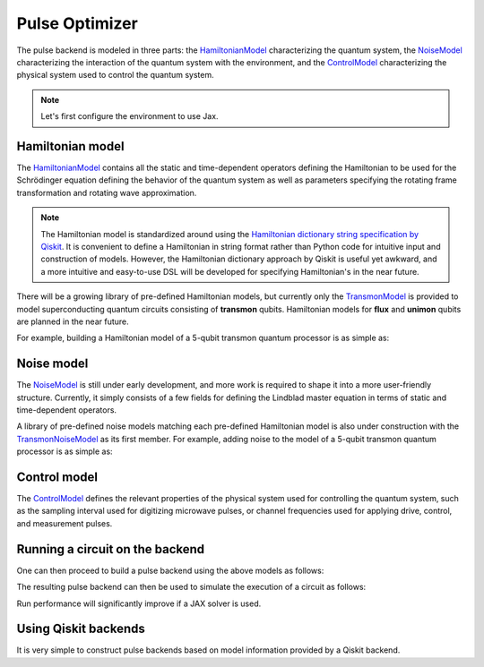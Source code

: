 .. _pulse-optimizer:

################################################################################
Pulse Optimizer
################################################################################

The pulse backend is modeled in three parts: the `HamiltonianModel <../autoapi/casq/models/hamiltonian_model/index.html>`_ characterizing the quantum system, the `NoiseModel <../autoapi/casq/models/noise_model/index.html>`_ characterizing the interaction of the quantum system with the environment, and the `ControlModel <../autoapi/casq/models/control_model/index.html>`_ characterizing the physical system used to control the quantum system.

.. note::
    Let's first configure the environment to use Jax.

    .. jupyter-execute::

        from casq.common import initialize_jax

        initialize_jax()

Hamiltonian model
================================================================================

The `HamiltonianModel <../autoapi/casq/models/hamiltonian_model/index.html>`_ contains all the static and time-dependent operators defining the Hamiltonian to be used for the Schrödinger equation defining the behavior of the quantum system as well as parameters specifying the rotating frame transformation and rotating wave approximation.

.. note::
    The Hamiltonian model is standardized around using the `Hamiltonian dictionary string specification by Qiskit <https://qiskit.org/ecosystem/dynamics/stubs/qiskit_dynamics.backend.parse_backend_hamiltonian_dict.html>`_. It is convenient to define a Hamiltonian in string format rather than Python code for intuitive input and construction of models. However, the Hamiltonian dictionary approach by Qiskit is useful yet awkward, and a more intuitive and easy-to-use DSL will be developed for specifying Hamiltonian's in the near future.

There will be a growing library of pre-defined Hamiltonian models, but currently only the `TransmonModel <../autoapi/casq/models/transmon_model/index.html>`_ is provided to model superconducting quantum circuits consisting of **transmon** qubits. Hamiltonian models for **flux** and **unimon** qubits are planned in the near future.

For example, building a Hamiltonian model of a 5-qubit transmon quantum processor is as simple as:

.. jupyter-execute::

    import json
    from casq.models import TransmonModel

    qubit_map = {
        0: TransmonModel.TransmonProperties(
            frequency=31179079102.853794,
            anharmonicity=-2165345334.8252344,
            drive=926545606.6640488
        ),
        1: TransmonModel.TransmonProperties(
            frequency=30397743782.610542,
            anharmonicity=-2169482392.6367006,
            drive=892870223.8110852
        ),
        2: TransmonModel.TransmonProperties(
            frequency=31649945798.50227,
            anharmonicity=-2152313197.3287387,
            drive=927794953.0001632
        ),
        3: TransmonModel.TransmonProperties(
            frequency=31107813662.24873,
            anharmonicity=-2158766696.6684937,
            drive=921439621.8693779
        ),
        4: TransmonModel.TransmonProperties(
            frequency=31825180853.3539,
            anharmonicity=-2149525690.7311115,
            drive=1150709205.1097605
        ),
    }
    coupling_map = {
        (0, 1): 11845444.218797993,
        (1, 2): 11967839.68906386,
        (2, 3): 12402113.956012368,
        (3, 4): 12186910.37040823,
    }
    hamiltonian = TransmonModel(
        qubit_map=qubit_map,
        coupling_map=coupling_map,
        extracted_qubits=[0]
    )

Noise model
================================================================================

The `NoiseModel <../autoapi/casq/models/noise_model/index.html>`_ is still under early development, and more work is required to shape it into a more user-friendly structure. Currently, it simply consists of a few fields for defining the Lindblad master equation in terms of static and time-dependent operators.

A library of pre-defined noise models matching each pre-defined Hamiltonian model is also under construction with the `TransmonNoiseModel <../autoapi/casq/models/transmon_noise_model/index.html>`_ as its first member. For example, adding noise to the model of a 5-qubit transmon quantum processor is as simple as:

.. jupyter-execute::

    from casq.models import TransmonNoiseModel

    qubit_map = {
        0: TransmonNoiseModel.TransmonNoiseProperties(
            t1=0.00010918719287058488,
            t2=5.077229750099717e-06
        ),
        1: TransmonNoiseModel.TransmonNoiseProperties(
            t1=5.753535189181149e-05,
            t2=6.165015600725496e-05
        ),
        2: TransmonNoiseModel.TransmonNoiseProperties(
            t1=0.00018344197711073844,
            t2=2.512378482362435e-05
        ),
        3: TransmonNoiseModel.TransmonNoiseProperties(
            t1=0.00010961657783040683,
            t2=5.7120186456626996e-05
        ),
        4: TransmonNoiseModel.TransmonNoiseProperties(
            t1=0.00010247738825319845,
            t2=3.722985261736209e-05
        )
    }
    noise = TransmonNoiseModel(qubit_map=qubit_map)

Control model
================================================================================

The `ControlModel <../autoapi/casq/models/control_model/index.html>`_ defines the relevant properties of the physical system used for controlling the quantum system, such as the sampling interval used for digitizing microwave pulses, or channel frequencies used for applying drive, control, and measurement pulses.

.. jupyter-execute::

    from casq.models import ControlModel

    control = ControlModel(
        dt=2.2222222222222221e-10,
        channel_carrier_freqs={
            "d0": 4962770879.920025,
            "d1": 4838412258.764764,
            "d2": 5036989248.286842,
            "d3": 4951300212.210368,
            "d4": 5066350584.469812,
            "u0": 4838412258.764764,
            "u1": 4962770879.920025,
            "u2": 5036989248.286842,
            "u3": 4838412258.764764,
            "u4": 4951300212.210368
        }
    )

Running a circuit on the backend
================================================================================

One can then proceed to build a pulse backend using the above models as follows:

.. jupyter-execute::

    from casq.backends.helpers import build, BackendLibrary

    pulse_backend = build(
        backend_library=BackendLibrary.QISKIT,
        hamiltonian=hamiltonian,
        control=control
    )

The resulting pulse backend can then be used to simulate the execution of a circuit as follows:

.. jupyter-execute::

    %%time

    from casq.backends import PulseBackend
    from casq.gates import DragPulseGate, PulseCircuit

    gate = DragPulseGate(duration=256, amplitude=1, sigma=128, beta=2)
    circuit = PulseCircuit.from_pulse(gate)
    solution = pulse_backend.run(
        circuit,
        method=PulseBackend.ODESolverMethod.SCIPY_DOP853
    )
    print(solution.counts[-1])

Run performance will significantly improve if a JAX solver is used.

.. jupyter-execute::

    %%time

    solution = pulse_backend.run(
        circuit,
        method=PulseBackend.ODESolverMethod.QISKIT_DYNAMICS_JAX_ODEINT
    )
    print(solution.counts[-1])

Using Qiskit backends
================================================================================

It is very simple to construct pulse backends based on model information provided by a Qiskit backend.

.. jupyter-execute::

    %%time

    from qiskit.providers.fake_provider import FakeManila
    from casq.backends import build_from_backend

    qiskit_pulse_backend = build_from_backend(
        backend=FakeManila(),
        extracted_qubits=[0]
    )
    solution = qiskit_pulse_backend.run(
        circuit,
        method=PulseBackend.ODESolverMethod.QISKIT_DYNAMICS_JAX_ODEINT
    )
    print(solution.counts[-1])
